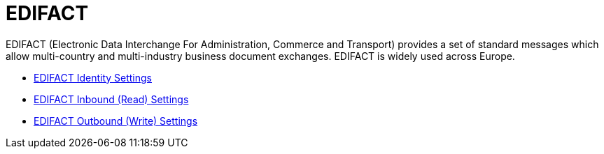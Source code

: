 = EDIFACT

EDIFACT (Electronic Data Interchange For Administration, Commerce and Transport) provides a set of standard messages which allow multi-country and multi-industry business document exchanges. EDIFACT is widely used across Europe.

* link:/anypoint-b2b/edifact-identity-settings[EDIFACT Identity Settings]
* link:/anypoint-b2b/edifact-settings-inbound-(read)[EDIFACT Inbound (Read) Settings]
* link:/anypoint-b2b/edifact-settings-outbound-(write)[EDIFACT Outbound (Write) Settings]

